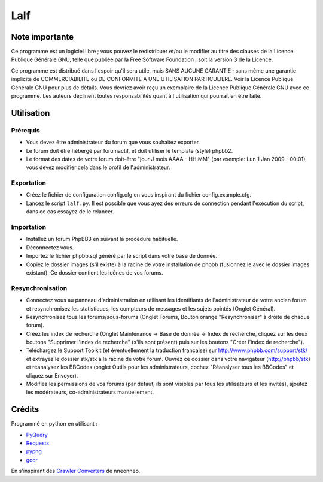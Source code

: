======
 Lalf 
======

Note importante
===============

Ce programme est un logiciel libre ; vous pouvez le redistribuer et/ou 
le modifier au titre des clauses de la Licence Publique Générale GNU, 
telle que publiée par la Free Software Foundation ; soit la version 3 
de la Licence.

Ce programme est distribué dans l'espoir qu'il sera utile, mais SANS 
AUCUNE GARANTIE ; sans même une garantie implicite de COMMERCIABILITE 
ou DE CONFORMITE A UNE UTILISATION PARTICULIERE. Voir la Licence 
Publique Générale GNU pour plus de détails. Vous devriez avoir reçu 
un exemplaire de la Licence Publique Générale GNU avec ce programme.
Les auteurs déclinent toutes responsabilités quant à l'utilisation 
qui pourrait en être faite.

Utilisation
===========

Prérequis
---------

- Vous devez être administrateur du forum que vous souhaitez exporter.
 
- Le forum doit être hébergé par forumactif, et doit utiliser le 
  template (style) phpbb2.
   
- Le format des dates de votre forum doit-être "jour J mois AAAA - 
  HH:MM" (par exemple: Lun 1 Jan 2009 - 00:01), vous devez modifier 
  cela dans le profil de l'administrateur.

Exportation
-----------

- Créez le fichier de configuration config.cfg en vous inspirant du
  fichier config.example.cfg.

- Lancez le script ``lalf.py``.
  Il est possible que vous ayez des erreurs de connection pendant
  l'exécution du script, dans ce cas essayez de le relancer.

Importation
-----------

- Installez un forum PhpBB3 en suivant la procédure habituelle.

- Déconnectez vous.

- Importez le fichier phpbb.sql généré par le script dans votre base
  de donnée.

- Copiez le dossier images (s'il existe) à la racine de votre
  installation de phpbb (fusionnez le avec le dossier images
  existant). Ce dossier contient les icônes de vos forums.

Resynchronisation
-----------------

- Connectez vous au panneau d'administration en utilisant les
  identifiants de l'administrateur de votre ancien forum et
  resynchronisez les statistiques, les compteurs de messages et les
  sujets pointés (Onglet Général).
   
- Resynchronisez tous les forums/sous-forums (Onglet Forums, Bouton 
  orange "Resynchroniser" à droite de chaque forum).
   
- Créez les index de recherche (Onglet Maintenance -> Base de donnée 
  -> Index de recherche, cliquez sur les deux boutons "Supprimer 
  l'index de recherche" (s'ils sont présent) puis sur les boutons 
  "Créer l'index de recherche").
   
- Téléchargez le Support Toolkit (et éventuellement la traduction 
  française) sur http://www.phpbb.com/support/stk/ et extrayez le 
  dossier stk/stk à la racine de votre forum. Ouvrez ce dossier dans 
  votre navigateur (http://phpbb/stk) et réanalysez les 
  BBCodes (onglet Outils pour les administrateurs, cochez "Réanalyser 
  tous les BBCodes" et cliquez sur Envoyer).
   
- Modifiez les permissions de vos forums (par défaut, ils sont 
  visibles par tous les utilisateurs et les invités), ajoutez les 
  modérateurs, co-administrateurs manuellement.

Crédits
=======

Programmé en python en utilisant :

- `PyQuery <https://bitbucket.org/olauzanne/pyquery/>`_
- `Requests <http://docs.python-requests.org/en/latest/>`_
- `pypng <https://github.com/drj11/pypng>`_
- `gocr <http://jocr.sourceforge.net/>`_

En s'inspirant des `Crawler Converters <http://www.phpbb.com/community/viewtopic.php?f=65&t=1761395>`_
de nneonneo.
